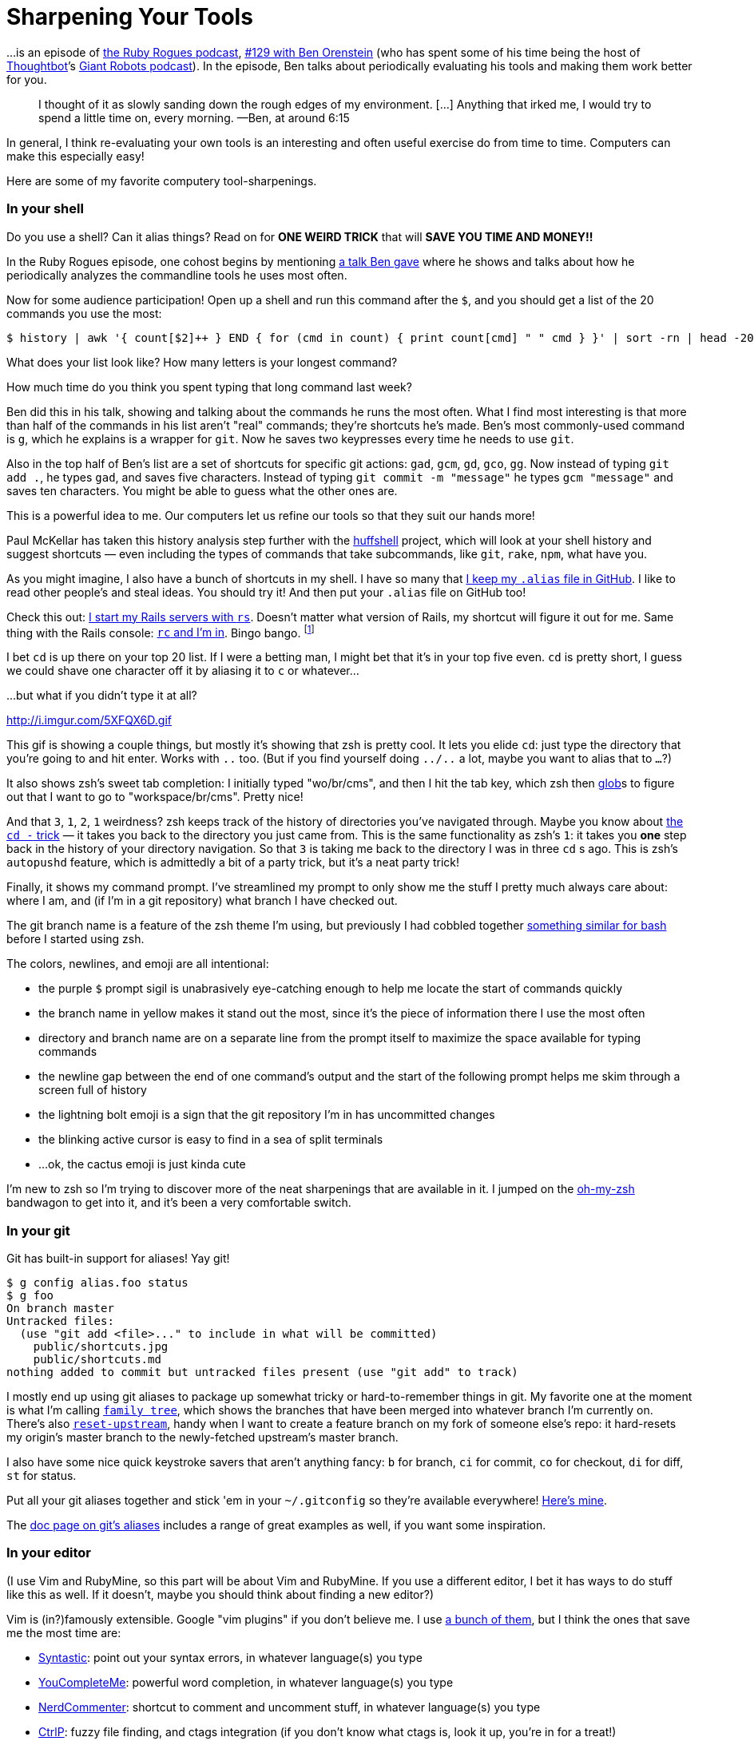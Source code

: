 = Sharpening Your Tools
:published_at: 2014-10-13
:hp-tags: tooling, shortcuts, efficiency

…is an episode of http://rubyrogues.com/[the Ruby Rogues podcast], http://rubyrogues.com/129-rr-sharpening-tools-with-ben-orenstein/[#129 with Ben Orenstein] (who has spent some of his time being the host of http://thoughtbot.com/[Thoughtbot]’s http://podcasts.thoughtbot.com/giantrobots[Giant Robots podcast]). In the episode, Ben talks about periodically evaluating his tools and making them work better for you.

> I thought of it as slowly sanding down the rough edges of my environment. [...] Anything that irked me, I would try to spend a little time on, every morning. —Ben, at around 6:15

In general, I think re-evaluating your own tools is an interesting and often useful exercise do from time to time. Computers can make this especially easy!

Here are some of my favorite computery tool-sharpenings.

### In your shell

Do you use a shell? Can it alias things? Read on for *ONE WEIRD TRICK* that will *SAVE YOU TIME AND MONEY!!*

In the Ruby Rogues episode, one cohost begins by mentioning https://www.youtube.com/watch?v=8ZMOWypU34k[a talk Ben gave] where he shows and talks about how he periodically analyzes the commandline tools he uses most often.

Now for some audience participation! Open up a shell and run this command after the `$`, and you should get a list of the 20 commands you use the most:

    $ history | awk '{ count[$2]++ } END { for (cmd in count) { print count[cmd] " " cmd } }' | sort -rn | head -20

What does your list look like? How many letters is your longest command?

How much time do you think you spent typing that long command last week?

Ben did this in his talk, showing and talking about the commands he runs the most often. What I find most interesting is that more than half of the commands in his list aren't "real" commands; they're shortcuts he's made. Ben's most commonly-used command is `g`, which he explains is a wrapper for `git`. Now he saves two keypresses every time he needs to use `git`.

Also in the top half of Ben's list are a set of shortcuts for specific git actions: `gad`, `gcm`, `gd`, `gco`, `gg`. Now instead of typing `git add .`, he types `gad`, and saves five characters. Instead of typing `git commit -m "message"` he types `gcm "message"` and saves ten characters. You might be able to guess what the other ones are.

This is a powerful idea to me. Our computers let us refine our tools so that they suit our hands more!

Paul McKellar has taken this history analysis step further with the https://github.com/paulmars/huffshell[huffshell] project, which will look at your shell history and suggest shortcuts — even including the types of commands that take subcommands, like `git`, `rake`, `npm`, what have you.

As you might imagine, I also have a bunch of shortcuts in my shell. I have so many that https://github.com/alxndr/dotfiles/blob/master/.alias[I keep my `.alias` file in GitHub]. I like to read other people's and steal ideas. You should try it! And then put your `.alias` file on GitHub too!

Check this out: https://github.com/alxndr/dotfiles/blob/931d9dd08849c9dcd2bd72b31c9071a0cbbe65c0/.alias#L39-47[I start my Rails servers with `rs`]. Doesn't matter what version of Rails, my shortcut will figure it out for me. Same thing with the Rails console: https://github.com/alxndr/dotfiles/blob/931d9dd08849c9dcd2bd72b31c9071a0cbbe65c0/.alias#L25-38[`rc` and I'm in]. Bingo bango. footnote:[Ok, that's not a normal alias, it's a new function. But it's still a shortcut!]

I bet `cd` is up there on your top 20 list. If I were a betting man, I might bet that it's in your top five even. `cd` is pretty short, I guess we could shave one character off it by aliasing it to `c` or whatever...

...but what if you didn't type it at all?

http://i.imgur.com/5XFQX6D.gif

This gif is showing a couple things, but mostly it's showing that zsh is pretty cool. It lets you elide `cd`: just type the directory that you're going to and hit enter. Works with `..` too. (But if you find yourself doing `../..` a lot, maybe you want to alias that to `...`?)

It also shows zsh's sweet tab completion: I initially typed "wo/br/cms", and then I hit the tab key, which zsh then http://en.wikipedia.org/wiki/Glob_%28programming%29[glob]s to figure out that I want to go to "workspace/br/cms". Pretty nice!

And that `3`, `1`, `2`, `1` weirdness? zsh keeps track of the history of directories you've navigated through. Maybe you know about http://stackoverflow.com/q/9740298/303896[the `cd -` trick] — it takes you back to the directory you just came from. This is the same functionality as zsh's `1`: it takes you *one* step back in the history of your directory navigation. So that `3` is taking me back to the directory I was in three `cd` s ago. This is zsh's `autopushd` feature, which is admittedly a bit of a party trick, but it's a neat party trick!

Finally, it shows my command prompt. I've streamlined my prompt to only show me the stuff I pretty much always care about: where I am, and (if I'm in a git repository) what branch I have checked out.

The git branch name is a feature of the zsh theme I'm using, but previously I had cobbled together https://github.com/alxndr/dotfiles/blob/7fe23897f764334fb1b7718668f4ea4a65fe6c5f/.bashrc#L14-30[something similar for bash] before I started using zsh.

The colors, newlines, and emoji are all intentional:

*   the purple `$` prompt sigil is unabrasively eye-catching enough to help me locate the start of commands quickly
*   the branch name in yellow makes it stand out the most, since it's the piece of information there I use the most often
*   directory and branch name are on a separate line from the prompt itself to maximize the space available for typing commands
*   the newline gap between the end of one command's output and the start of the following prompt helps me skim through a screen full of history
*   the lightning bolt emoji is a sign that the git repository I'm in has uncommitted changes
*   the blinking active cursor is easy to find in a sea of split terminals
*   ...ok, the cactus emoji is just kinda cute

I'm new to zsh so I'm trying to discover more of the neat sharpenings that are available in it. I jumped on the https://github.com/robbyrussell/oh-my-zsh[oh-my-zsh] bandwagon to get into it, and it's been a very comfortable switch.

### In your git

Git has built-in support for aliases! Yay git!

    $ g config alias.foo status
    $ g foo
    On branch master
    Untracked files:
      (use "git add <file>..." to include in what will be committed)
        public/shortcuts.jpg
        public/shortcuts.md
    nothing added to commit but untracked files present (use "git add" to track)
    

I mostly end up using git aliases to package up somewhat tricky or hard-to-remember things in git. My favorite one at the moment is what I'm calling https://github.com/alxndr/dotfiles/blob/772a33fdc38598f077c2812a91f647bc6060c8cb/.gitconfig#L22[`family tree`], which shows the branches that have been merged into whatever branch I'm currently on. There's also https://github.com/alxndr/dotfiles/blob/772a33fdc38598f077c2812a91f647bc6060c8cb/.gitconfig#L27[`reset-upstream`], handy when I want to create a feature branch on my fork of someone else's repo: it hard-resets my origin's master branch to the newly-fetched upstream's master branch.

I also have some nice quick keystroke savers that aren't anything fancy: `b` for branch, `ci` for commit, `co` for checkout, `di` for diff, `st` for status.

Put all your git aliases together and stick 'em in your `~/.gitconfig` so they're available everywhere! https://github.com/alxndr/dotfiles/blob/master/.gitconfig[Here's mine].

The https://git.wiki.kernel.org/index.php/Aliases[doc page on git's aliases] includes a range of great examples as well, if you want some inspiration.

### In your editor

(I use Vim and RubyMine, so this part will be about Vim and RubyMine. If you use a different editor, I bet it has ways to do stuff like this as well. If it doesn't, maybe you should think about finding a new editor?)

Vim is (in?)famously extensible. Google "vim plugins" if you don't believe me. I use https://github.com/alxndr/dotfiles/tree/master/.vim/bundle[a bunch of them], but I think the ones that save me the most time are:

*   https://github.com/scrooloose/syntastic[Syntastic]: point out your syntax errors, in whatever language(s) you type
*   https://github.com/Valloric/YouCompleteMe[YouCompleteMe]: powerful word completion, in whatever language(s) you type
*   https://github.com/scrooloose/nerdcommenter[NerdCommenter]: shortcut to comment and uncomment stuff, in whatever language(s) you type
*   https://github.com/kien/ctrlp.vim[CtrlP]: fuzzy file finding, and ctags integration (if you don't know what ctags is, look it up, you're in for a treat!)
*   https://github.com/airblade/vim-gitgutter[vim-gitgutter]: visually mark which lines have been added/deleted/changed since last commit, and move between them quickly
*   https://github.com/tpope/vim-pathogen[Pathogen]: vim plugin management (how meta)
*   gotta have a syntax highlighter for whatever language(s) you type!

I recommend learning as many of vim's movement and repetition capabilities as possible. Being able to move around quickly and do several things at once is less like a shortcut and more like a raw power upgrade — which you could turn into even more powerful shortcuts.

(Don't be intimidated by the variety of options for movement or text manipulation: pick whatever seems the simplest and try to start using it whenever you can. Then after a little while, pick the next simplest one and do it again. If it all just seems needlessly complex, see if either http://benmccormick.org/2014/07/02/learning-vim-in-2014-vim-as-language/[Ben McCormick's "Vim as a Language"] or the classic SO answer http://stackoverflow.com/questions/1218390/what-is-your-most-productive-shortcut-with-vim/1220118#1220118["Your problem with Vim is that you don't grok vi"] helps at all.)

However you get your navigation or manipulation done in vim, you can package up entire sequences of keypresses into shorter commands. Vim's http://vim.wikia.com/wiki/Mapping%5Fkeys%5Fin%5FVim%5F-%5FTutorial%5F%28Part%5F1%29[key mapping] feature lets you alias entire sequences of keypresses into quick commands. To access those shortcut mappings, you preface it by pressing a "leader" key. footnote:[In vim it's common to preface one's custom key mappings with a "leader" key, which starts a short-lived secret mode where your next keypresses are interpreted as a mapping, instead of normal vim commands. I think the backslash `\` is the most common one.]

I set up vim to respond to two leader keys, one for each hand:footnote:[Well, that's not quite true — I just happen to use the comma as the start of some mappings, which feels the same as having another leader key. The backslash and the comma are on different sides of the keyboard in the http://en.wikipedia.org/wiki/Dvorak_Simplified_Keyboard[the Dvorak keyboard layout].] I'll use whichever one is on the opposite side from the first letter of the mapping I want to use, so I can always come up with an easy-to-remember shortcut that isn't uncomfortable or inconvenient to type.

Using the spacebar as a leader key is another quick way to be able to use both hands! (I like to use spacebar as https://github.com/alxndr/dotfiles/blob/49a4e065/.vimrc#L53-56[a fold/unfold shortcut] instead...)

http://www.jetbrains.com/ruby/[RubyMine] is a not-free full-blown IDE which targets Ruby-based projects, based on IntelliJ. I like it because, for the most part, it has the functionality of all those vim plugins above but already built-in, and I can make its UI get out of my way so I have a bunch of split panes/tabs plus a bunch of shortcuts. The fuzzy file finder I have available as shift-command-n; syntax errors and git modifications are shown in the gutter; command-/ will comment or uncomment lines in any languagefootnote:[Except it doesn't work in Dvorak! Weird. I set up another shortcut so it works with \, which is in the same place in QWERTY...]; command-b is an even more powerful ctags-like thing; word completion is built in; static code analysis is pretty good and customizable... It also has some nice automated refactoring tools (which are especially tricky to get right with a sneaky language like Ruby).

Like most big fancy GUI programs, it supports custom keybindings to access the commands that are https://blog.pivotal.io/pivotal-labs/labs/exploring-rubymines-quick-commands[normally hidden under menus]. And like a nicely-thought-out tool, it supports plugins and has a http://plugins.jetbrains.com/ruby[big list of them all].

But finding useful commands to keybind, or getting familiar with new plugins, requires a non-trivial amount of effort to begin using. For something easier to get into, it also supports — you guessed it — custom shortcuts!

How often do you create a new method in a Ruby class? How often do you type out `console.log` in JS? RubyMine has a feature it calls Live Templates, which turn an alias into a text template, and optionally places your cursor in defined areas within the text. Here's one I think I got from https://github.com/pivotal/Pivotal-Preferences-RubyMine[the setup that Pivotal Labs uses], which creates the skeleton of a Jasmine test when you type `it` and then a tab:

    it('should _', function() {
      _
    });
    

...with your cursor waiting at the first underscore to let you describe your test, and then when you hit tab again it jumps to the next underscore where you fill in your test code. Nice!

### In your browser

Did you know that your browser can do aliases too? That's right!

(I use Chrome so what I'm about to describe is based on Chrome v38’s specific UI, but I know Firefox has this feature, and the last time I used Opera I'm pretty sure it did too...)

How often do you look for something specifically on Wikipedia? Do you first Google it, and hope that the Wikipedia article is the first or second result? How much time does it take to find the Wikipedia article if it's not on the first page of results? Do you look through more results, or refine your search, or go to Wikipedia and try their built-in search?

Well *NO MORE*! Open up Chrome's preferences, find the Search section on the main Settings page, and click the "Manage search engines..." button. The little modal that pops up will show a "Default search settings" that's probably got Google as the default, but the box below that is where you can add your own. You should see three text fields: in the first one put a helpful name, like "Wikipedia short cut"; in the second one put the short alias you want to use, like `w`; and in the last one put this: `https://www.google.com/search?q=site:wikipedia.org+%s&btnI`.

Now hit "Done", and close the Settings. Go into the URL bar, and type a `w` and then a space — you'll see a thing in the URL bar appear to the left when you hit the space, saying "Search Wikipedia short cut:", and then there's your cursor. Now if you type "bleacher report" and hit enter, you're taken directly to the Wikipedia article for BR!

Take another look at the URL you stuck in: there's a `%s` hiding towards the end. That bit gets replaced with whatever you type after the "w-space", so the expansion ends up turning into a Google URL that restricts the search results to Wikipedia's domain name. The `btnI` query parameter at the end is Google's "I'm Feeling Lucky" button, which takes you directly to the first result.footnote:[Actually, Google seems to be playing with how `btnI` works these days... Unless the first result is a dead match for what you searched, it appears they'll keep you on the search results page. Some of my image search parameters have been hit-and-miss as well. What's up, Google?] 99% of the time, this'll take you right to the article you want!

(If you ever wanted to know how I find gifs of stuff quickly, it's a shortcut like this. There I just shared my secret gif recipe.)

Okay, how about some that sound useful for doing real work, instead of http://xkcd.com/214/[enabling three hours of fascinated clicking]?

*   I use GitHub a lot on the job. How often do you end up typing "github.com" followed by something? Presto change-o! Create yourself a shortcut with this in the URL bar: `https://github.com/%s`, and now to visit my dotfiles repo all you need to do is "gh alxndr/dotfiles" in your URL bar. Nice!

*   Ever find yourself looking up the docs for an older version of something, like Ruby 1.9? They're a little buried in Google these days if you don't specify the version number... Here you go: `https://www.google.com/search?q=site:www.ruby-doc.org+"1.9"+%s&btnI`

*   I'm always forgetting the order of the parameters to JS functions... Mozilla's Developer Network is a pretty nice reference site: `https://www.google.com/search?q=site:developer.mozilla.org+%s&btnI`

*   What's that? You want to use my lyrics-jumbling Lorem Ipsum generator, but you can never remember the name of the site cause it's a stupid name? `http://lyrem-ipsum.com/text-from-lyrics-by/%s`

Exercise for the reader: make yourself a shortcut for going to Jira tickets quickly. You're welcome.

### In your OS

Oh wow, shortcuts in the operating system!

(The only operating system I use these days is OS X 10.8 and 10.9, so again that's all I'll be talking about for the time being.)

First one is the simplest, and very useful: restore power to your tab button! Head to OS X's Preferences (there's a shortcut under the Apple menu) and then the Keyboard panel. In the Keyboard Shortcuts side of the panel, there's an option called Full Keyboard Access. Flip that over to "all controls" to let your tab button skip through every button and checkbox instead of just the text boxes and selection fields. This means you don't have to reach for your mouse when a dialog pops up and you want to hit a button that's not tied to the Enter key.

If you have a trackpad, while you're in the Preferences, poke through the options in the Trackpad panel. I really like the "Secondary click" and "Three finger drag" options, and having a gesture tied to Mission Control is helpful when I find myself lost in too many windows.

I'm not using it to its full potential, but http://www.alfredapp.com/[Alfred] is pretty much OS X's Spotlight on steroids. It's an app launcher and file searcher which you can also extend a million ways. I pretty much just use it to launch apps, which I'm slightly embarrassed to admit.

The http://spectacleapp.com/[Spectacle app] lets you define some shortcuts to reposition windows. I use it every day to move windows from one screen to another, or maximize em, or take up exactly half the screen. It's sort of a free version of http://www.irradiatedsoftware.com/sizeup/[SizeUp] (which is also a great tool).

Earlier I explained how I tuned my command prompt; I also try to tune the visual environment of OS X. To that end, I think it's very much worth it to give Surtees Studios fifteen bucks for http://www.macbartender.com/[the Bartender app], which lets you hide that crap up in the menu bar that you don't care about, like the Notifications icon (which who actually uses that anyway), or the Spotlight icon (which I never use because I have Alfred), or your own account name (which hopefully you know by now).

### In closing

It is worth it to take the time to improve how you do what you do.

Evaluate your workflows and tools. Identify what is a hassle, or even what could be improved slightly. Improve it. Repeat.

And share! What's your favorite shortcut?

### Moar links

*   http://rubyrogues.com/129-rr-sharpening-tools-with-ben-orenstein/[Ruby Rogues #129, Sharpening Tools with Ben Orenstein]

*   http://www.confreaks.com/videos/2677-gogaruco2013-frequently-asked-questions[Ben Orenstein's GoGaRuCo 2013 talk "Frequently Asked Questions"]

*   Some dotfiles:
    
    *   https://github.com/alxndr/dotfiles[mine]
    *   https://github.com/thoughtbot/dotfiles[thoughtbot's]